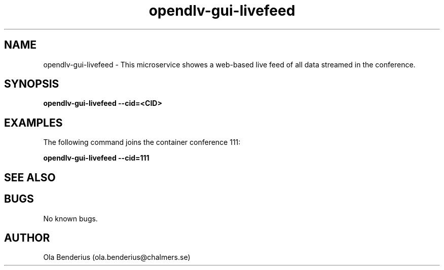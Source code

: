.\" Manpage for opendlv-gui-livefeed
.\" Author: Ola Benderius <ola.benderius@chalmers.se>.

.TH opendlv-gui-livefeed 1 "07 June 2017" "0.6.3" "opendlv-gui-livefeed man page"

.SH NAME
opendlv-gui-livefeed \- This microservice showes a web-based live feed of all data streamed in the conference.



.SH SYNOPSIS
.B opendlv-gui-livefeed --cid=<CID>


.SH EXAMPLES
The following command joins the container conference 111:

.B opendlv-gui-livefeed --cid=111



.SH SEE ALSO



.SH BUGS
No known bugs.



.SH AUTHOR
Ola Benderius (ola.benderius@chalmers.se)

